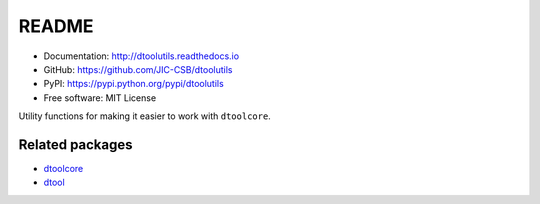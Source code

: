 README
======

.. image:: https://badge.fury.io/py/dtoolutils.svg
   :target: http://badge.fury.io/py/dtoolutils
   :alt: PyPi package

.. image:: https://travis-ci.org/JIC-CSB/dtoolutils.svg?branch=master
    :target: https://travis-ci.org/JIC-CSB/dtoolutils

.. image:: https://codecov.io/github/JIC-CSB/dtoolutils/coverage.svg?branch=master
   :target: https://codecov.io/github/JIC-CSB/dtoolutils?branch=master
   :alt: Code Coverage

.. image:: https://readthedocs.org/projects/dtoolutils/badge/?version=latest
   :target: https://readthedocs.org/projects/dtoolutils?badge=latest
   :alt: Documentation Status

- Documentation: http://dtoolutils.readthedocs.io
- GitHub: https://github.com/JIC-CSB/dtoolutils
- PyPI: https://pypi.python.org/pypi/dtoolutils
- Free software: MIT License

Utility functions for making it easier to work with ``dtoolcore``.

Related packages
----------------

- `dtoolcore <https://github.com/JIC-CSB/dtoolcore>`_
- `dtool <https://github.com/JIC-CSB/dtool>`_
